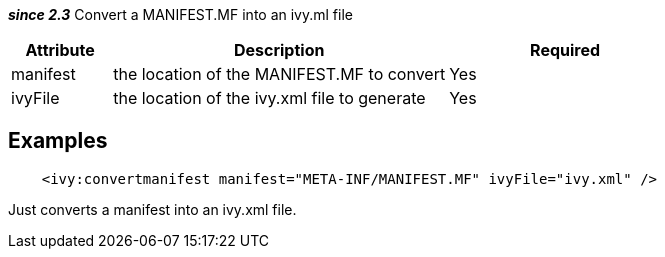 ////
   Licensed to the Apache Software Foundation (ASF) under one
   or more contributor license agreements.  See the NOTICE file
   distributed with this work for additional information
   regarding copyright ownership.  The ASF licenses this file
   to you under the Apache License, Version 2.0 (the
   "License"); you may not use this file except in compliance
   with the License.  You may obtain a copy of the License at

     http://www.apache.org/licenses/LICENSE-2.0

   Unless required by applicable law or agreed to in writing,
   software distributed under the License is distributed on an
   "AS IS" BASIS, WITHOUT WARRANTIES OR CONDITIONS OF ANY
   KIND, either express or implied.  See the License for the
   specific language governing permissions and limitations
   under the License.
////

*__since 2.3__* Convert a MANIFEST.MF into an ivy.ml file


[options="header",cols="15%,50%,35%"]
|=======
|Attribute|Description|Required
|manifest|the location of the MANIFEST.MF to convert|Yes
|ivyFile|the location of the ivy.xml file to generate|Yes
|=======



== Examples


[source]
----

    <ivy:convertmanifest manifest="META-INF/MANIFEST.MF" ivyFile="ivy.xml" />

----

Just converts a manifest into an ivy.xml file.
